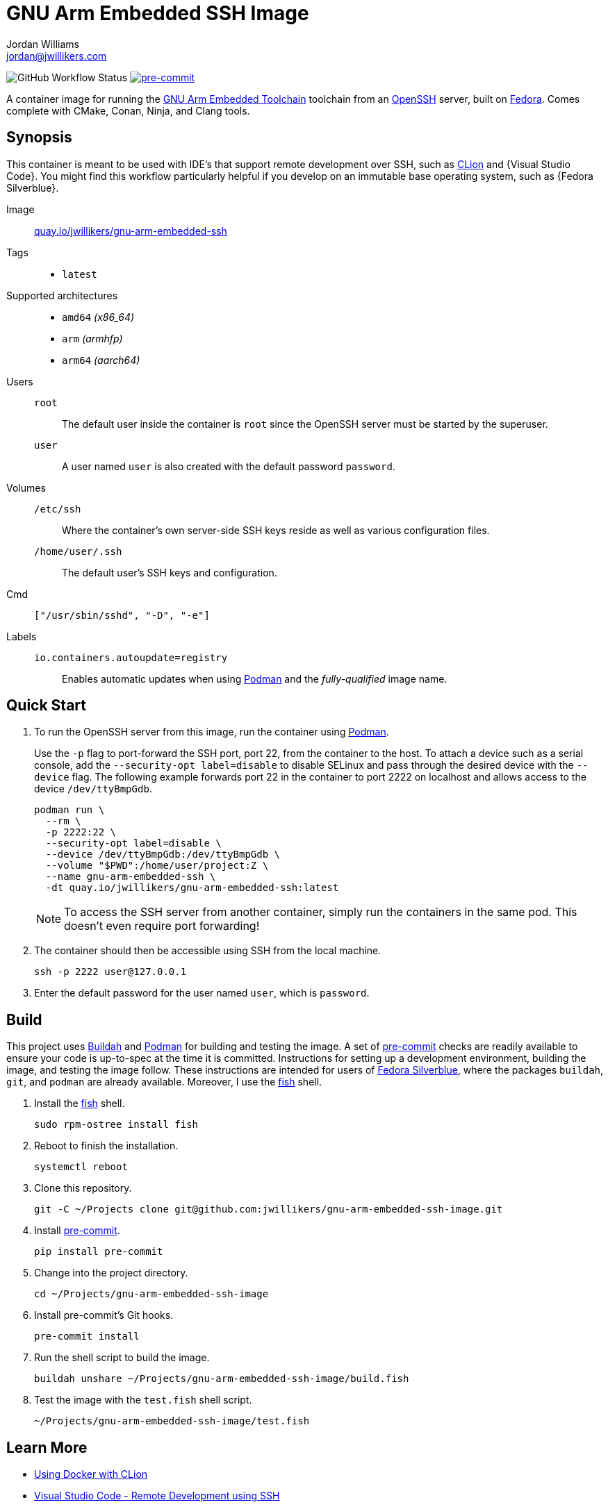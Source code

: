 = GNU Arm Embedded SSH Image
Jordan Williams <jordan@jwillikers.com>
:experimental:
:icons: font
ifdef::env-github[]
:tip-caption: :bulb:
:note-caption: :information_source:
:important-caption: :heavy_exclamation_mark:
:caution-caption: :fire:
:warning-caption: :warning:
endif::[]
:Buildah: https://buildah.io/[Buildah]
:CLion: https://www.jetbrains.com/clion/[CLion]
:Fedora: https://getfedora.org/[Fedora]
:Fedora-Silverblue: https://silverblue.fedoraproject.org/[Fedora Silverblue]
:fish: https://fishshell.com/[fish]
:GCC: https://gnu-arm-embedded.gnu.org/[GCC]
:Git: https://git-scm.com/[Git]
:GNU-Arm-Embedded-Toolchain: https://developer.arm.com/tools-and-software/open-source-software/developer-tools/gnu-toolchain/gnu-rm/downloads[GNU Arm Embedded Toolchain]
:OpenSSH: https://www.openssh.com/[OpenSSH]
:Podman: https://podman.io/[Podman]
:pre-commit: https://pre-commit.com/[pre-commit]
:Visual-Studio-Code: https://code.visualstudio.com/[Visual Studio Code]

image:https://img.shields.io/github/workflow/status/jwillikers/gnu-arm-embedded-ssh-image/CI/main[GitHub Workflow Status]
image:https://img.shields.io/badge/pre--commit-enabled-brightgreen?logo=pre-commit&logoColor=white[pre-commit, link=https://github.com/pre-commit/pre-commit]

A container image for running the {GNU-Arm-Embedded-Toolchain} toolchain from an {OpenSSH} server, built on {Fedora}.
Comes complete with CMake, Conan, Ninja, and Clang tools.

== Synopsis

This container is meant to be used with IDE's that support remote development over SSH, such as {CLion} and {Visual Studio Code}.
You might find this workflow particularly helpful if you develop on an immutable base operating system, such as {Fedora Silverblue}.

Image:: https://quay.io/repository/jwillikers/gnu-arm-embedded-ssh[quay.io/jwillikers/gnu-arm-embedded-ssh]

Tags::
* `latest`

Supported architectures::
* `amd64` _(x86_64)_
* `arm` _(armhfp)_
* `arm64` _(aarch64)_

Users::
`root`::: The default user inside the container is `root` since the OpenSSH server must be started by the superuser.
`user`::: A user named `user` is also created with the default password `password`.

Volumes::
`/etc/ssh`::: Where the container's own server-side SSH keys reside as well as various configuration files.
`/home/user/.ssh`::: The default user's SSH keys and configuration.

Cmd:: `["/usr/sbin/sshd", "-D", "-e"]`

Labels::
`io.containers.autoupdate=registry`::: Enables automatic updates when using {Podman} and the _fully-qualified_ image name.

== Quick Start

. To run the OpenSSH server from this image, run the container using {Podman}.
+
--
Use the `-p` flag to port-forward the SSH port, port 22, from the container to the host.
To attach a device such as a serial console, add the `--security-opt label=disable` to disable SELinux and pass through the desired device with the `--device` flag.
The following example forwards port 22 in the container to port 2222 on localhost and allows access to the device `/dev/ttyBmpGdb`.

[source,sh]
----
podman run \
  --rm \
  -p 2222:22 \
  --security-opt label=disable \
  --device /dev/ttyBmpGdb:/dev/ttyBmpGdb \
  --volume "$PWD":/home/user/project:Z \
  --name gnu-arm-embedded-ssh \
  -dt quay.io/jwillikers/gnu-arm-embedded-ssh:latest
----

[NOTE]
====
To access the SSH server from another container, simply run the containers in the same pod.
This doesn't even require port forwarding!
====
--

. The container should then be accessible using SSH from the local machine.
+
[source,sh]
----
ssh -p 2222 user@127.0.0.1
----

. Enter the default password for the user named `user`, which is `password`.

== Build

This project uses {Buildah} and {Podman} for building and testing the image.
A set of {pre-commit} checks are readily available to ensure your code is up-to-spec at the time it is committed.
Instructions for setting up a development environment, building the image, and testing the image follow.
These instructions are intended for users of {Fedora-Silverblue}, where the packages `buildah`, `git`, and `podman` are already available.
Moreover, I use the {fish} shell.

. Install the {fish} shell.
+
[source,sh]
----
sudo rpm-ostree install fish
----

. Reboot to finish the installation.
+
[source,sh]
----
systemctl reboot
----

. Clone this repository.
+
[source,sh]
----
git -C ~/Projects clone git@github.com:jwillikers/gnu-arm-embedded-ssh-image.git
----

. Install {pre-commit}.
+
[source,sh]
----
pip install pre-commit
----

. Change into the project directory.
+
[source,sh]
----
cd ~/Projects/gnu-arm-embedded-ssh-image
----

. Install pre-commit's Git hooks.
+
[source,sh]
----
pre-commit install
----

. Run the shell script to build the image.
+
[source,sh]
----
buildah unshare ~/Projects/gnu-arm-embedded-ssh-image/build.fish
----

. Test the image with the `test.fish` shell script.
+
[source,sh]
----
~/Projects/gnu-arm-embedded-ssh-image/test.fish
----

== Learn More

* https://blog.jetbrains.com/clion/2020/01/using-docker-with-clion/[Using Docker with CLion]
* https://code.visualstudio.com/docs/remote/ssh[Visual Studio Code - Remote Development using SSH]

== Contributing

Contributions in the form of issues, feedback, and even pull requests are welcome.
Make sure to adhere to the project's link:CODE_OF_CONDUCT.adoc[Code of Conduct].

== Open Source Software

This project is built on the hard work of countless open source contributors.
Several of these projects are enumerated below.

* https://asciidoctor.org/[Asciidoctor]
* {Buildah}
* {Fedora}
* {GCC}
* {Fedora-Silverblue}
* {fish}
* {Git}
* https://www.linuxfoundation.org/[Linux]
* {OpenSSH}
* {Podman}
* {pre-commit}
* https://www.python.org/[Python]
* https://rouge.jneen.net/[Rouge]
* https://www.ruby-lang.org/en/[Ruby]

== Code of Conduct

Refer to the project's link:CODE_OF_CONDUCT.adoc[Code of Conduct] for details.

== License

This repository is licensed under the https://www.gnu.org/licenses/gpl-3.0.html[GPLv3], a copy of which is provided in the link:LICENSE.adoc[license file].

© 2021 Jordan Williams

== Authors

mailto:{email}[{author}]
